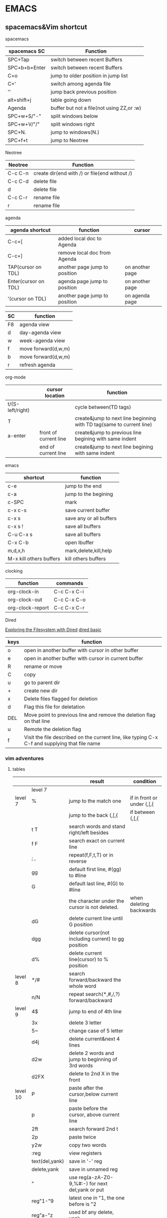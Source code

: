 #+STARTUP: indent
#+SEQ_TODO: TODO STARTED WAITING DONE
* EMACS
** spacemacs&Vim shortcut 
**** spacemacs
| spacemacs SC  | Function                                  |
|---------------+-------------------------------------------|
| SPC+Tap       | switch between recent Buffers             |
| SPC+b+b+Enter | switch between recent Buffers             |
| C+o           | jump to older position in jump list       |
| C+'           | switch among agenda file                  |
| ''            | jump back previous position               |
| alt+shift+j   | table going down                          |
| Agenda        | buffer but not a file(not using ZZ,or :w) |
| SPC+w+S/"-"   | split windows below                       |
| SPC+w+V/"/"   | split windows right                       |
| SPC+N.        | jump to windows(N.)                       |
| SPC+f+t       | jump to Neotree                           |
**** Neotree 
| Neotree | Function                                      |
|---------+-----------------------------------------------|
| C-c C-n | create dir(end with /) or file(end without /) |
| C-c C-d | delete file                                   |
| d       | delete file                                   |
| C-c C-r | rename file                                   |
| r       | rename file                                   |
**** agenda 
| agenda shortcut      | function                      | cursor          |
|----------------------+-------------------------------+-----------------|
| C-c+[                | added local doc to Agenda     |                 |
| C-c+]                | remove local doc from Agenda  |                 |
| TAP(cursor on TDL)   | another page jump to position | on another page |
| Enter(cursor on TDL) | agenda page jump to position  | on another page |
| '(cursor on TDL)     | another page jump to position | on agenda page  |

| SC | function            |
|----+---------------------|
| F8 | agenda view         |
| d  | day-agenda view     |
| w  | week-agenda view    |
| f  | move forward(d,w,m) |
| b  | move forward(d,w,m) |
| r  | refresh agenda      |
**** org-mode
|                  | cursor location       | function                                                             |
|------------------+-----------------------+----------------------------------------------------------------------|
| t/(S-left/right) |                       | cycle between(TD tags)                                               |
| T                |                       | create&jump to next line beginning with TD tag(same to current line) |
| a-enter          | front of current line | create&jump to previous line begining with same indent               |
|                  | end of current line   | create&jump to next line begining with same indent                   |
**** emacs 
| shortcut                | function                |
|-------------------------+-------------------------|
| c-e                     | jump to the end         |
| c-a                     | jump to the begining    |
| c-SPC                   | mark                    |
|-------------------------+-------------------------|
| c-x c-s                 | save current buffer     |
| c-x s                   | save any or all buffers |
| c-x s !                 | save all buffers        |
| C-u C-x s               | save all buffers        |
|-------------------------+-------------------------|
| C-x C-b                 | open Ibuffer            |
| m,d,x,h                 | mark,delete,kill,help   |
| M-x kill others buffers | kill others buffers     |
**** clocking 
| function         | commands    |
|------------------+-------------|
| org-clock-in     | C-c C-x C-i |
| org-clock-out    | C-c C-x C-o |
| org-clock-report | C-c C-x C-r |

**** Dired
[[https://www.youtube.com/watch?v=7jZdul2fC94][Exploring the Filesystem with Dired]]
[[file:///Users/zhenhuhua/Documents/xah_emacs_tutorial_2016-08-15_f9a00570/emacs/file_management.html][dired basic]]
| keys | function                                                                                       |
|------+------------------------------------------------------------------------------------------------|
| o    | open in another buffer with cursor in other buffer                                             |
| e    | open in another buffer with cursor in current buffer                                           |
| R    | rename or move                                                                                 |
| C    | copy                                                                                           |
| u    | go to parent dir                                                                               |
| +    | create new dir                                                                                 |
|------+------------------------------------------------------------------------------------------------|
| x    | Delete files flagged for deletion                                                              |
| d    | Flag this file for deletation                                                                  |
| DEL  | Move point to previous line and remove the deletion flag on that line                          |
| u    | Remote the deletion flag                                                                       |
| f    | Visit the file described on the current line, like typing C-x C-f and supplying that file name |
*** vim adventures
**** tables
|          |                | result                                                                        | condition                  |
|----------+----------------+-------------------------------------------------------------------------------+----------------------------|
|          | level 7        |                                                                               |                            |
|----------+----------------+-------------------------------------------------------------------------------+----------------------------|
| level 7  | %              | jump to the match one                                                         | if in front or under (,[,{ |
|          |                | jump to the back (,[,{                                                        | if between (,[,{           |
|          | t T            | search words and stand right/left besides                                     |                            |
|          | f F            | search exact on current line                                                  |                            |
|          | ; ,            | repeat(f,F,t,T) or in reverse                                                 |                            |
|          | gg             | default first line, #(gg) to #line                                            |                            |
|          | G              | default last line, #(G) to #line                                              |                            |
|          |                | the character under the cursor is not deleted.                                | when deleting backwards    |
|          | dG             | delete current line until G position                                          |                            |
|          | dgg            | delete cursor(not including current) to gg position                           |                            |
|          | d%             | delete current line(cursor) to % position                                     |                            |
|----------+----------------+-------------------------------------------------------------------------------+----------------------------|
| level 8  | */#            | search forward/backward the whole word                                        |                            |
|          | n/N            | repeat search(*,#,/,?) forward/backward                                      |                            |
|----------+----------------+-------------------------------------------------------------------------------+----------------------------|
| level 9  | 4$             | jump to end of 4th line                                                       |                            |
|          | 3x             | delete 3 letter                                                               |                            |
|          | 5~             | change case of 5 letter                                                       |                            |
|          | d4j            | delete current&next 4 lines                                                   |                            |
|          | d2w            | delete 2 words and jump to beginning of 3rd words                             |                            |
|          | d2FX           | delete to 2nd X in the front                                                  |                            |
|----------+----------------+-------------------------------------------------------------------------------+----------------------------|
| level 10 | P              | paste after the cursor,below current line                                     |                            |
|          | p              | paste before the cursor, above current line                                   |                            |
|          | 2ft            | search forward 2nd t                                                          |                            |
|          | 2p             | paste twice                                                                   |                            |
|          | y2w            | copy two words                                                                |                            |
|          | :reg           | view registers                                                                |                            |
|          | text(del,yank) | save in '-' reg                                                               |                            |
|          | delete,yank    | save in unnamed reg                                                           |                            |
|          | "              | use reg(a-zA-Z0-9,%#:-) for next del,yank or put                              |                            |
|          | reg"1-"9       | latest one in "1, the one before is "2                                        |                            |
|          | reg"a-"z       | used bf any delete, yank                                                      |                            |
|          | reg"A-"Z       | the deleted text append to but not replace existing content                   |                            |
|          | reg"0          | Yanking text is stored                                                        |                            |
|          | reg"_          | black hole register                                                           |                            |
|          | reg""          | paste default                                                                 |                            |
|----------+----------------+-------------------------------------------------------------------------------+----------------------------|
| level 11 | cw/cW ce/cE    | Delete text and start insert                                                  |                            |
|          | C              | delete to the end from the current cursor                                     |                            |
|          | cc/S           | delete the whole line and start insert                                        |                            |
|          | 3C             | delete to next 2 lines end from the current cursor                            |                            |
|          | c2j            | delete current and the next 2 lines(like d2j) and insert                      |                            |
|          | s              | delete and start insert(like x)                                               |                            |
|          | 3ix            | insert x 3 times                                                              |                            |
|          | 3a, 0          | repeat insert ", 0" three times                                               |                            |
|          | o/O            | open a new line and start insert mode before or after current line            |                            |
|----------+----------------+-------------------------------------------------------------------------------+----------------------------|
| level 12 | (,)            | navigate sentences                                                            |                            |
|          | d(,)           | delete until and inlcuding (,) line                                           |                            |
|          | sentence       | ending at . ! ?                                                               |                            |
|          | {,}            | paragraphs backward,forward                                                   |                            |
|          | [{,[(,]),]}    | go to unmatched '{'( or ')'}                                                  |                            |
|          | zt,zb,zz       | move screen                                                                   |                            |
|          | text objects   | see the following                                                             |                            |
|          | .              | repeat last change. enter a count, it will replace the last one               |                            |
|          |                | including numbered register, the reg num incre                                |                            |
|----------+----------------+-------------------------------------------------------------------------------+----------------------------|
| level 14 | M              | to Middle line of window(num is okay to added in front of)                    |                            |
|          | L              | to lowest line of window                                                      |                            |
|          | H              | to Higest line of window                                                      |                            |
|          | "l"            | to column in the current line                                                 |                            |
|          | :nu            | to define line                                                                |                            |
|          | /,?            | search forward or backward                                                    |                            |
|          | `{mark}        | jump to special mark                                                          |                            |
|          | :marks         | see a list of all marks                                                       |                            |
|          | :delm          | remove marks, use"!" for all local marks                                      |                            |
|          | CTRL-R         | Redo changes that were undone                                                 |                            |
|          | '{mark}        | jump to the first non-blank character in the line of the specified mark       |                            |
|          | m              | set a mark at cursor position.                                                |                            |
|          |                | local marks, can mark different locations in different texts at the same time |                            |
|          |                | global marks, (A-Z), save filename or buffer                                  |                            |
|          | u              | Undo changes                                                                  |                            |
***** text objects
-----------------text objects--------------------
text-objects     two character after operator(select the range)
                 white space between words is counted 
1st char 'a'     'an object', inlcuding space
                 including object itself and the space followed
                 including preceding space if no space followed or the cursor located front the object
1st char 'i'     'inner object', wihtout surrounding space, or only space 
'a'block         including barckets
'i'block         uncluding barckets
2nd char  -------------------------------
w,W              word, WORD
s                sentence
p                paaragraph
",',`            related quoted string
                 1. work within one line
                 2. not within a quote, search for down the line
                 3. standing on a quote, pairs determined from the beginning of line
{,},B            {}block
(,),b            ()block
[,]              []block
<,>              <>block
t                HTML,XML tag block
-----------------------------------------
-----------------text objects--------------------


[[https://github.com/pepers/vim-adventures][Vim Adenture github]]
**** vim adventures seperating record                            :ARCHIVE:
***** level 7                                                   :ARCHIVE:
dG   delete standing line to the end
dgg  delete standing point to the beginning
d%   delete standing point to % position
***** level 8                                                   :ARCHIVE:
*Motion  search forward the whole word nearest to the cursor in the current line
#Motion  like* but search opposite
n        will repeat the last search('*', '#')
N        repeat in the opposite direction
***** level 9                                                   :ARCHIVE:
4$   --- goto end after 4 line 
3x   --- delete 3 letter
5~   --- change 5 leeter case
d4j  --- delete current and the next 4 lines                                                            
2dw  --- delete two words&space and at the end
d2FX --- delete to 2nd X in the front,without del local position
***** level 10                                                  :ARCHIVE:
p          --- paste after the cursor,below current line
P          --- paste before the cursor, above current line

2f<space>  --- search second <space>
2p         --- paste twice
y2w        --- copy two words

:reg       --- view registers
text<<     --- save into '-' register
delete     --- save in unnamed register
"          --- use register{a-zA-Z0-9.%#:-} for next delete, yank or put
reg"1-"9   --- latest one in "1, the one before is "2
reg"a-"z   --- used bf any delete, yank
reg"A-"Z   --- the deleted text append to but not replace existing content
reg"_      --- black hole register
reg"0      --- Yanking text is stored
reg""      --- paste default


{/%#:} only work with put
***** level 11                                                  :ARCHIVE:
Buffers allow edit multiple fils together
--------------vim adventures-------------------
:ls              list current buffers
marked with %    active buffer
marked with #    the buffer came from
:b               buffer_name/buffer_#
:b#              switch to the last buffer
--------------vim adventures-------------------

cw/cW ce/cE      Delete text and start insert
C                delete to the end from the current cursor
cc/S             delete the whole line and start insert
3C               delete to next 2 lines end from the current cursor
c2j              delete current and the next 2 lines(like d2j) and insert
c3w=3cw          equally
s                delete and start insert(like x)
3ix              insert x 3 times
3a, 0            repeat "a, 0" three times
o/O              open a new line and start insert mode before or after current line
***** level 12                                                  :ARCHIVE:
destory a bug by giving a command(movement,delete,yank etc.), within command's range
(,)              navigate sentences
d(,)             delete until and inlcuding (,) line

sentence         ending at . ! ?
{,}              paragraphs backward,forward
[{,[(,]),]}      go to unmatched '{'( or ')'}
zt,zb,zz         move screen

-----------------text objects--------------------
text-objects     two character after operator(select the range)
                 white space between words is counted 
1st char 'a'     'an object', inlcuding space
                 including object itself and the space followed
                 including preceding space if no space followed or the cursor located front the object
1st char 'i'     'inner object', wihtout surrounding space, or only space 
'a'block         including barckets
'i'block         uncluding barckets
2nd char  -------------------------------
w,W              word, WORD
s                sentence
p                paaragraph
",',`            related quoted string
                 1. work within one line
                 2. not within a quote, search for down the line
                 3. standing on a quote, pairs determined from the beginning of line
{,},B            {}block
(,),b            ()block
[,]              []block
<,>              <>block
t                HTML,XML tag block
-----------------------------------------
-----------------text objects--------------------

.               repeat last change.
                enter a count, it will replace the last one
                including numbered register, the reg num incre
***** level 14                                                  :ARCHIVE:
M        to Middle line of window(num is okay to added in front of)
L        to lowest line of window
H        to Higest line of window
"|"      to column in the current line
:nu      to define line

/,?      search forward or backward
`{mark}  jump to special mark
:marks   see a list of all marks
:delm    remove marks, use"!" for all local marks
CTRL-R   Redo changes that were undone
'{mark}  jump to the first non-blank character in the line of the specified mark
m        set a mark at cursor position. 
         local marks, can mark different locations in different texts at the same time
         global marks, (A-Z), save filename or buffer
u        Undo changes


:delm D the(enter)
? (space)o


vim-adventures: on U mark puzzle
chrome: global mark V
**** vim group summaried by zac 
count are in the back of operator(y,d,c etc.)
|-------------+-----------------------------------------|
| ''          | jump back after moving another location |
| y,d,c       | operating symbol                        |
| w,e,t,T,f,T | moving symbol                           |
|             |                                         |
**** Vimium in Chrome                                            :ARCHIVE:
^       visit the previously-visited tab
** Emacs Mics Function
*** Emacs Macro
[[http://www.thegeekstuff.com/2010/07/emacs-macro-tutorial-how-to-record-and-play/][How to Record and Play]]
*** emacs bookmarks
[[https://www.gnu.org/software/emacs/manual/html_node/emacs/Bookmarks.html][emacs bookmarks]]
** Emacs basic&advance
*** emacs basic
[[https://www.emacswiki.org/emacs/BackupDirectory][backup Directory]]
[[https://github.com/syl20bnr/spacemacs/issues/1453][Add auto-save feature for Spacemacs]]
[[http://stackoverflow.com/questions/151945/how-do-i-control-how-emacs-makes-backup-files][How do I control how Emacs makes backup files?]]
[[https://www.gnu.org/software/emacs/manual/html_node/emacs/Comment-Commands.html][Comment-commands for emacs]]
[[https://www.emacswiki.org/emacs/IncrementalSearch][Emacs Search]]
**** 入门最好的教材就是自带的 Emacs 快速指南： c-h t, 查询某个键绑定可通过：c-h k
** environment setting 
*** HTML environment setting in Emacs 
**** Emacs for HTML
[[http://darksun.blog.51cto.com/3874064/1416936][使用emacs编写html:html-mode简单使用笔记]]
[[https://www.emacswiki.org/emacs/BrowseUrl][BrowseUrl in Emacs Wiki]]
**** HTML
***** C-c C-v shortcut for create web quick view
** Org-mode
*** spreadsheet
**** [[http://orgmode.org/worg/org-tutorials/org-spreadsheet-intro.html][Org as a spreadsheet system: a short introduction]]
**** [[http://orgmode.org/org.html#Advanced-features][Orgmode advanced-features]] 
**** [[http://orgmode.org/worg/org-glossary.html][An Explanation of Basic Org-Mode Concepts]]
**** field references
@row$column
***** examples:
     @2$3      2nd row, 3rd column (same as C2)
     $5        column 5 in the current row (same as E&)
     @2        current column, row 2
     @-1$-3    the field one row up, three columns to the left
     @-I$2     field just under hline above current row, column 2
     @>$5      field in the last row, in column 5
***** field coordinates in formulas
Put the cursor in the (empty) [Formula] field. Now type :=vmean($2..$3) in this field
hit C-c C-c
**** Updating the table
***** Recalculated the current row
C-c *
***** Recomputer the entire table
C-u C-c *, C-u C-c C-c
***** Iterate the table by recomputing it unitl no further changes occur
C-u C-u C-c * or C-u C-u C-c C-c     (org-table-iterate)
***** Recompute all tables in the current buffer 
M-x org-table-recalculate-buffer-tables RET
***** Interate all tables in the current buffer 
M-x org-table-recalculate-buffer-tables RET
**** Editing and debugging formulas
***** Edit the formula associated with the current column/field in the minibuffer. 
C-c = or C-u C-c =     (org-table-eval-formula)
***** Edit all formulas for the current table in a special buffer
C-c '     (org-table-edit-formulas)
***** Turn the coordinate grid in the table on and off
C-c }
*** 中文乱码问题
**** [[http://paxinla.github.io/2015/07/12/Windows%E4%B8%8BEmacs%E7%9A%84shell-mode%E4%B9%B1%E7%A0%81%E8%A7%A3%E5%86%B3/][Windows 下 Emacs24 的 shell-mode 中文乱码解决]]
[[https://github.com/hick/emacs-chinese][Emacs相关中文问题以及解决方案]]
[[https://github.com/tumashu/chinese-fonts-setup][chinese-fonts-setup]]
* IMPROVING
** emacs
[[http://jingtao.freeshell.org/emacs/TheWayIUseEmacs.html][The way I use Emacs]]
[[https://github.com/redguardtoo/mastering-emacs-in-one-year-guide/blob/master/guide-zh.org][一年成为Emacs高手(像神一样使用编辑器)]]
[[http://www.jianshu.com/p/b4cf683c25f3][从零开始——Emacs 安装配置使用教程 2015]]
[[http://xahlee.info/mswin/env_var.html][Windows Environment Variables Tutorial]]
** [#B] Spacemacs
*** [[https://github.com/emacs-china/Spacemacs-rocks][Master Emacs in 21 Days]]
*** [[https://github.com/emacs-china/Spacemacs-rocks][emacs-china]]
*** [[https://learnxinyminutes.com/docs/zh-cn/elisp-cn/][Learn X in Y minutes]]
** Lisp tutorial
[[http://www.tutorialspoint.com/lisp/][LISP Tutorial]]
[[https://learnxinyminutes.com/docs/zh-cn/elisp-cn/][Learn X in Y minutes]]
[[http://www.tutorialspoint.com/lisp/][LISP Tutorial]]
